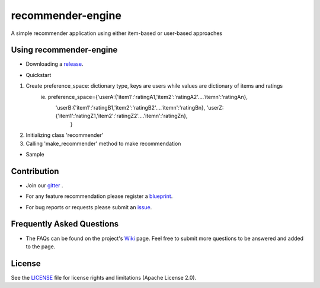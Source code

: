 ========
recommender-engine
========
A simple recommender application using either item-based or user-based approaches

Using recommender-engine
===============
- Downloading a release_.

.. _release: https://github.com/tranlyvu/recommender-engine

- Quickstart

1. Create preference_space: dictionary type, keys are users while values are dictionary of items and ratings
    ie. preference_space={'userA:{'item1':'ratingA1,'item2':'ratingA2'....'itemn':'ratingAn},
							'userB:{'item1':'ratingB1,'item2':'ratingB2'....'itemn':'ratingBn},								 'userZ:{'item1':'ratingZ1,'item2':'ratingZ2'....'itemn':'ratingZn},
										}
2.	Initializing class 'recommender'
3.	Calling 'make_recommender' method to make recommendation 
	
- Sample

.. _sample:https://github.com/tranlyvu/recommender-engine/tree/master/sample

Contribution
============
- Join our gitter_ .

.. _gitter: https://gitter.im/recommender-enginer
- For any feature recommendation please register a blueprint_.

.. _blueprint: https://blueprints.launchpad.net/recommender-engine
- For bug reports or requests please submit an issue_.

.. _issue: https://github.com/tranlyvu/recommender-engine/issues

Frequently Asked Questions
==========================
- The FAQs can be found on the project's Wiki_ page. Feel free to submit more questions to be answered and added to the page.

.. _Wiki: https://github.com/tranlyvu/recommender-engine/wiki

License
=======
See the LICENSE_ file for license rights and limitations (Apache License 2.0).

.. _LICENSE: https://github.com/tranlyvu/recommender-engine/blob/master/LICENSE

